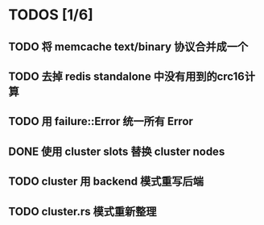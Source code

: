 * TODOS [1/6]
** TODO 将 memcache text/binary 协议合并成一个
** TODO 去掉 redis standalone 中没有用到的crc16计算
** TODO 用 failure::Error 统一所有 Error
** DONE 使用 cluster slots 替换 cluster nodes
   CLOSED: [2019-07-29 Mon 17:45]
** TODO cluster 用 backend 模式重写后端
** TODO cluster.rs 模式重新整理
